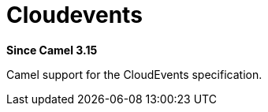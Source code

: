 = Cloudevents Component
:doctitle: Cloudevents
:shortname: cloudevents
:artifactid: camel-cloudevents
:description: Camel support for the CloudEvents specification
:since: 3.15
:supportlevel: Preview
//Manually maintained attributes
:camel-spring-boot-name: cloudevents

*Since Camel {since}*

Camel support for the CloudEvents specification.
